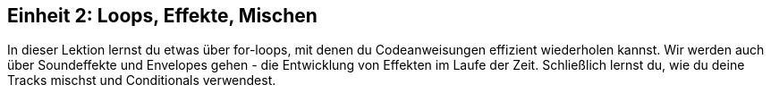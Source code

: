 [[unit2]]
== Einheit 2: Loops, Effekte, Mischen

:nofooter:

In dieser Lektion lernst du etwas über for-loops, mit denen du Codeanweisungen effizient wiederholen kannst. Wir werden auch über Soundeffekte und Envelopes gehen - die Entwicklung von Effekten im Laufe der Zeit. Schließlich lernst du, wie du deine Tracks mischst und Conditionals verwendest.